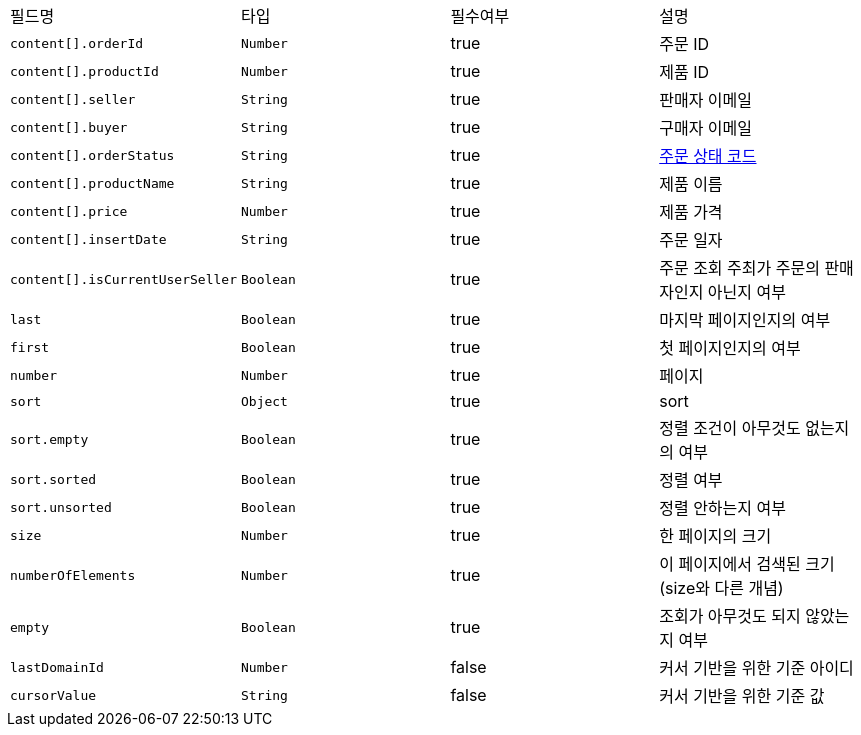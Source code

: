 |===
|필드명|타입|필수여부|설명
|`+content[].orderId+`
|`+Number+`
|true
|주문 ID
|`+content[].productId+`
|`+Number+`
|true
|제품 ID
|`+content[].seller+`
|`+String+`
|true
|판매자 이메일
|`+content[].buyer+`
|`+String+`
|true
|구매자 이메일
|`+content[].orderStatus+`
|`+String+`
|true
|link:common/orderStatus.html[주문 상태 코드,role="popup"]
|`+content[].productName+`
|`+String+`
|true
|제품 이름
|`+content[].price+`
|`+Number+`
|true
|제품 가격
|`+content[].insertDate+`
|`+String+`
|true
|주문 일자
|`+content[].isCurrentUserSeller+`
|`+Boolean+`
|true
|주문 조회 주최가 주문의 판매자인지 아닌지 여부
|`+last+`
|`+Boolean+`
|true
|마지막 페이지인지의 여부
|`+first+`
|`+Boolean+`
|true
|첫 페이지인지의 여부
|`+number+`
|`+Number+`
|true
|페이지
|`+sort+`
|`+Object+`
|true
|sort
|`+sort.empty+`
|`+Boolean+`
|true
|정렬 조건이 아무것도 없는지의 여부
|`+sort.sorted+`
|`+Boolean+`
|true
|정렬 여부
|`+sort.unsorted+`
|`+Boolean+`
|true
|정렬 안하는지 여부
|`+size+`
|`+Number+`
|true
|한 페이지의 크기
|`+numberOfElements+`
|`+Number+`
|true
|이 페이지에서 검색된 크기(size와 다른 개념)
|`+empty+`
|`+Boolean+`
|true
|조회가 아무것도 되지 않았는지 여부
|`+lastDomainId+`
|`+Number+`
|false
|커서 기반을 위한 기준 아이디
|`+cursorValue+`
|`+String+`
|false
|커서 기반을 위한 기준 값
|===